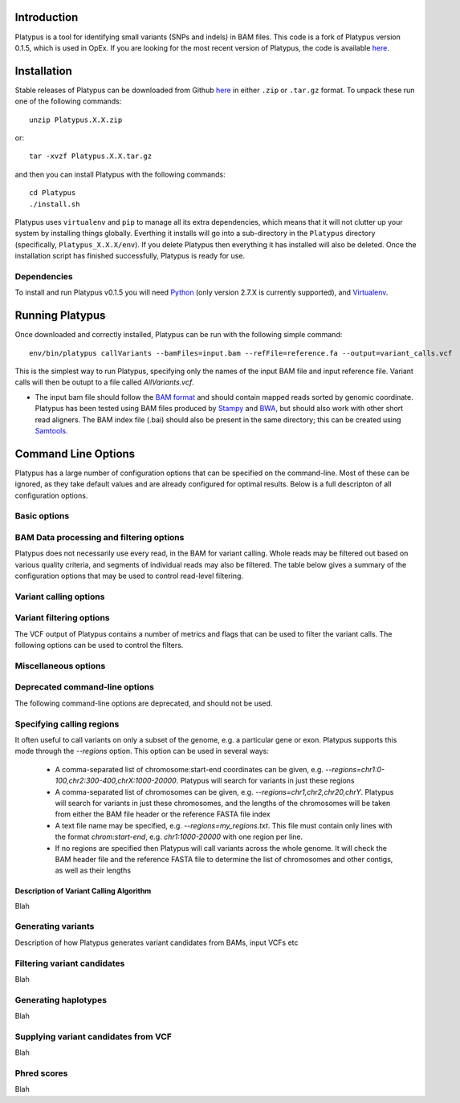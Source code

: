 
************
Introduction
************

Platypus is a tool for identifying small variants (SNPs and indels) in BAM files. This code is a fork of Platypus version 0.1.5, which is used
in OpEx. If you are looking for the most recent version of Platypus, the code is available `here <https://github.com/andyrimmer/Platypus>`_.


************
Installation
************

Stable releases of Platypus can be downloaded from Github `here <https://github.com/RahmanTeamDevelopment/Platypus/releases>`_
in either ``.zip`` or ``.tar.gz`` format. To unpack these run one of the following commands::

    unzip Platypus.X.X.zip

or::

    tar -xvzf Platypus.X.X.tar.gz

and then you can install Platypus with the following commands::

    cd Platypus
    ./install.sh

Platypus uses ``virtualenv`` and ``pip`` to manage all its extra dependencies, which means that it will not clutter up your system by installing
things globally. Everthing it installs will go into a sub-directory in the ``Platypus`` directory (specifically, ``Platypus_X.X.X/env``). If
you delete Platypus then everything it has installed will also be deleted. Once the installation script has finished successfully,
Platypus is ready for use. 


Dependencies
============

To install and run Platypus v0.1.5 you will need `Python <https://www.python.org>`_ (only version 2.7.X is currently supported),
and `Virtualenv <https://virtualenv.pypa.io/en/stable/>`_. 


*****************
Running Platypus
*****************

Once downloaded and correctly installed, Platypus can be run with the following simple command::

    env/bin/platypus callVariants --bamFiles=input.bam --refFile=reference.fa --output=variant_calls.vcf

This is the simplest way to run Platypus, specifying only the names of the input BAM file and input reference file. Variant
calls will then be outupt to a file called `AllVariants.vcf`. 

* The input bam file should follow the `BAM format <http://samtools.github.io/hts-specs/SAMv1.pdf>`_ and should contain mapped reads sorted by genomic coordinate. Platypus has been tested using BAM files produced by `Stampy <http://www.well.ox.ac.uk/project-stampy>`_ and `BWA <http://bio-bwa.sourceforge.net>`_, but should also work with other short read aligners. The BAM index file (.bai) should also be present in the same directory; this can be created using `Samtools <http://www.htslib.org>`_.


********************
Command Line Options
********************

Platypus has a large number of configuration options that can be specified on the command-line. Most of these can be ignored, as they take default values
and are already configured for optimal results. Below is a full descripton of all configuration options.


Basic options
=============

.. csv-table::
    :header: "Option", "Type", "Default Value", "Example Usage", "Description"
    :delim: |

    -h --help |  NA | NA | `--help` | If this option is set then Platypus will print a help message and then exit
    --bamFiles |  Comma-separated list of strings | None | `--bamFiles=test1.bam,test2.bam` | A list of BAM file names. All the specified BAM files will be searched for variants. The output will go into a single VCF file
    --refFile | String | None | `--refFile=human_37.fa` | Name of the input reference FASTA file. This file must be indexed (using `Samtools faidx` for example) and must contain the same reference sequence that was used to map the reads in the input BAM file(s)
    -o --output | String | AllVariants.vcf | `--output=variant_calls.vcf` | Name of the output VCF file
    --regions | Comma-separated list of strings or the name of a text file | None | `--regions=chr1:1000-2000,chr2:2000-4000` | Platypus will produce variant calls only in the specified regions. See :ref:`Specifying calling regions<specifying_calling_regions>` for a more detailed description 
    --verbosity | Integer from 0 to 3 | 2 | `--verbosity=3` | Sets the level of output logging for Platypus. Increase this value for more verbose log output
    --logFileName | String | log.txt | `--logFileName=platypus_log_file.txt` | Name of the output log file.
    --nCPU | Integer | 1 | `--nCPU=3` | Number of processes to use for variant calling. If > 1 then Platypus will run in multiple processes and merge the VCF files into one file at the end


.. _bam_data_quality_filtering:

BAM Data processing and filtering options
=========================================

Platypus does not necessarily use every read, in the BAM for variant calling. Whole reads may be filtered out based on various quality criteria, and segments of individual reads may also be filtered. The table below gives a summary of the configuration options that may be used to control read-level filtering.

.. csv-table::
    :header: "Option", "Type", "Default Value", "Example Usage", "Description"
    :delim: |

    --processRegionSize | Integer | 30,000,000 | `--processRegionSize=10000000` | Platypus breaks up the genome into regions of this size and processes them in parallel (if nCPU > 1) or consecutively (if nCPU == 1)
    --bufferSize | Integer | 1,000,000 | `--bufferSize=100000` | The maximum size of region (per process, and as a genomic interval) that Platypus will read into memory at any point. This can be used to control memory usage
    --maxReads | Integer | 5,000,000 | `--maxReads=100000` | This sets an upper limit on the amount of data that Platypus will try to process in one region. If the number of reads in a region of `bufferSize` is larger than this then Platypus will skip the region. This option can be used, in conjunction with `bufferSize` to control memory usage.
    --maxBadQualBases | Integer | 20  |  `--maxBadQualBases=10` | If a read has > this number of bases with quality < 20 then it will be filtered out and not used for variant calling.
    --minGoodQualBases | Integer | 20  |  `--minGoodQualBases=10` | If a read has < this number of bases with quality >= 20 then it will be filtered out and not used for variant calling.



Variant calling options
=======================

.. csv-table::
    :header: "Option", "Type", "Default Value", "Example Usage", "Description"
    :delim: |

    --genSNPs | Boolean | 1 (True) | `--genSNPs=1` | If set to 1, Platypus will call SNPs. If set to 0 Platypus will not call SNPs
    --genIndels | Boolean | 1 (True) | `--genIndels=1` | If set to 1, Platypus will call Indels. If set to 0 Platypus will not call Indels
    --minBaseQual | Integer | 20 | `--minBaseQual=25` | Only bases with base quality >= this value will be examined when generating the initial list of SNP candidates
    --minMapQual | Integer | 20 | `--minMapQual=25` | Only bases with base quality >= this value will be examined when generating the initial list of SNP candidates
    --maxVariants | Integer | 8 | `--maxVariants=12` | A limit on the number of variant candidates that Platypus will consider in any single window. For more detals see :ref:`Filtering variant candidates<filtering_variant_candidates>` for more details
    --maxHaplotypes | Integer | 256 | `--maxHaplotypes=500` | A limit on the number of haplotpyes that Platypus will consider in any single window. For more details see :ref:`Generating haplotypes<generating_haplotypes>` for more details
    --minReads | Integer | 1 | `--minReads=10` | There must be >= minReads reads with mapping quality >= minMapQual supporting any variant for it to be considered. For SNPs the base qualities must be >= minBaseQual 
    --maxSize | Integer | 250 | `--maxSize=250` | An upper limit on the size of indels that Platypus will call
    --getVariantsFromBAMs | Boolean | 1 | `--getVariantsFromBAMs=1` | If set to 0 then Playpus will not scan the BAM for variant candidates. This only makes sense if there are candidates coming from elsewhere, e.g. an input VCF of variants
    --strandFilter | Boolean | 0 | `--strandFilter=1` | If set to 1 then Platypus will require at least 1 read on each of the forward and reverse strands in order to consider a variant candidate
    --minFlank | Integer | 3 | `--minFlank=10` | Any indel candidate in the BAM must have >= minFlank reference-matching bases on either side of it to be considered



Variant filtering options
=========================

The VCF output of Platypus contains a number of metrics and flags that can be used to filter the variant calls. The following options can be used to control the filters.

.. csv-table::
    :header: "Option", "Type", "Default Value", "Example Usage", "Description"
    :delim: |

    --minPosterior | Float | 5 | `--minPosterior=10` | Only variant calls wth a posterior / QUAL value >= this will be output to the VCF. This value is a :ref:`Phred score<phred_scores>`.
    --sbThreshold | Float | 0.01 | `--sbThreshold=0.02` | P-value threshold for the strand-bias filter. Variants with a strand-bias p-value < this threshold will be flagged as `sb` in the VCF filter column. See :ref:`Filtering variant candidatess<filtering_variant_candidates>` for more details.
    --abThreshold | Float | 0.001 | `--abThreshold=0.002` | P-value threshold for the allele-bias filter. Variants with an allele-bias p-value < this threshold will be flagged as `ab` in the VCF filter column. See :ref:`Filtering variant candidates<filtering_variant_candidates>` for more details.
    --minPosterior | Float | 5 | `--minPosterior=10` | Only variant calls wth a posterior / QUAL value >= this will be output to the VCF. This value is a :ref:`Phred score<phred_scores>`.
    --badReadsWindow | Integer | 11 | `--badReadsWindow=7` | Size of window around variant location to check for low quality bases. If the median minimum quality in this window is < badReadsThreshold then the variant will be filtered with the flag 'badReads' in the output VCF. See :ref:`Filtering variant candidates<filtering_variant_candidates>` for more details.
    --badReadsThreshold | Integer | 15 | `--badReadsThreshold=20` | Threshold for the bad reads filter. See :ref:`Filtering variant candidates<filtering_variant_candidates>` for more details.



Miscellaneous options
=====================

.. csv-table::
    :header: "Option", "Type", "Default Value", "Example Usage", "Description"
    :delim: |

    --source | String | None | `--source=thousand_genomes_snps.vcf.gz` | Name of an input VCF file to be used as a source of variant candidates. See :ref:`Supplying variant candidates from VCF<supplying_variant_candidates_from_vcf>` for more details
    --freqAsPrior | Boolean | 0 | `--freqAsPrior=1` | Must be used in conjunction with `--source`. If this is set to 1 then Platypus will use the AF tag in the input VCF as a prior on the variant. See :ref:Supplying variant candidates from VCF<supplying_variant_candidates_from_vcf>` for more details
    --parseNCBI | Boolean | 0 | `--parseNCBI=1` | This must be set to 1 if the reference file has sequence names in the NCBI format
    --printVarsAndExit | Boolean | 0 | `--printVarsAndExit=1` | If set to 1, Platypus will simply print a list of all variant candidates in the calling regions, and exit without making calls


Deprecated command-line options
===============================

The following command-line options are deprecated, and should not be used.

.. csv-table::
    :header: "Option", "Description"
    :delim: |

    -n --nIndividuals | Was used to set the number of individuals in the input BAM files. Now each BAM file is assumed to contain data from only one individual
    -p --ploidy | Was used to set the ploidy of the samples in the BAM files. Now this is fixed at 2.
    --dataType | Was used to distinguish between individual, trio and pooled sequencing datasets
    --maxReadLength | Was used to limit the size of reads that Platypus would process
    --labels | Was used to specify how to convert BAM file names into the VCF sample column headers
    --callOnlyIndels | If set to 1 then Platypus will only call variants in regions where there are indel candidates


.. _specifying_calling_regions:

Specifying calling regions
==========================

It often useful to call variants on only a subset of the genome, e.g. a particular gene or exon. Platypus supports this mode through the `--regions` option. This option can be used in several ways:

    * A comma-separated list of chromosome:start-end coordinates can be given, e.g. `--regions=chr1:0-100,chr2:300-400,chrX:1000-20000`. Platypus will search for variants in just these regions
    * A comma-separated list of chromosomes can be given, e.g. `--regions=chr1,chr2,chr20,chrY`. Platypus will search for variants in just these chromosomes, and the lengths of the chromosomes will be taken from either the BAM file header or the reference FASTA file index
    * A text file name may be specified, e.g. `--regions=my_regions.txt`. This file must contain only lines with the format `chrom:start-end`, e.g. `chr1:1000-20000` with one region per line.
    * If no regions are specified then Platypus will call variants across the whole genome. It will check the BAM header file and the reference FASTA file to determine the list of chromosomes and other contigs, as well as their lengths


========================================
Description of Variant Calling Algorithm
========================================

Blah


.. _generating_variants:

Generating variants
===================

Description of how Platypus generates variant candidates from BAMs, input VCFs etc



.. _filtering_variant_candidates:

Filtering variant candidates
============================

Blah



.. _generating_haplotypes:

Generating haplotypes
=====================

Blah



.. _supplying_variant_candidates_from_vcf:

Supplying variant candidates from VCF
=====================================

Blah



.. _phred_scores:

Phred scores
============

Blah
